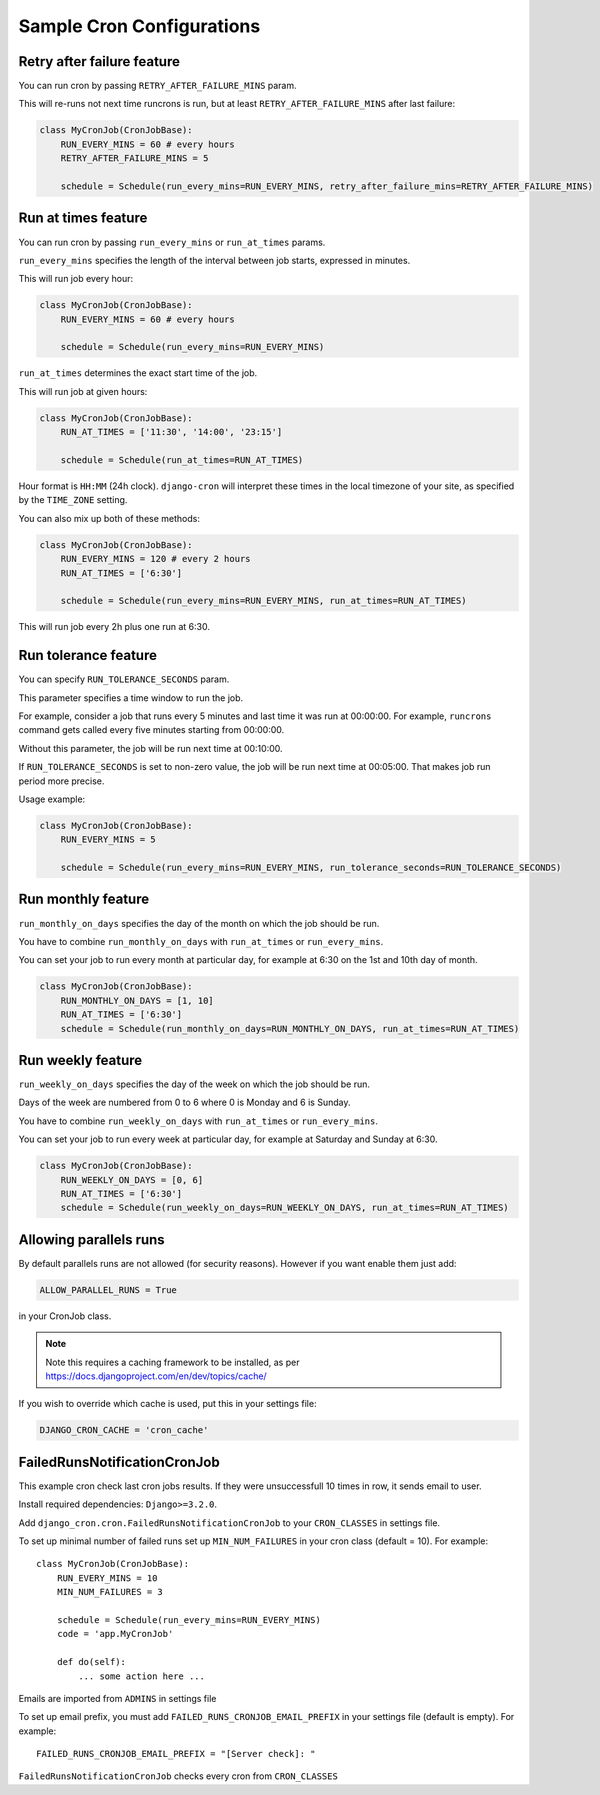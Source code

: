 Sample Cron Configurations
==========================

Retry after failure feature
---------------------------

You can run cron by passing ``RETRY_AFTER_FAILURE_MINS`` param.

This will re-runs not next time runcrons is run, but at least ``RETRY_AFTER_FAILURE_MINS`` after last failure:

.. code-block:: python

    class MyCronJob(CronJobBase):
        RUN_EVERY_MINS = 60 # every hours
        RETRY_AFTER_FAILURE_MINS = 5

        schedule = Schedule(run_every_mins=RUN_EVERY_MINS, retry_after_failure_mins=RETRY_AFTER_FAILURE_MINS)


Run at times feature
--------------------

You can run cron by passing ``run_every_mins`` or ``run_at_times`` params.

``run_every_mins`` specifies the length of the interval between job starts, expressed in minutes.

This will run job every hour:

.. code-block:: python

    class MyCronJob(CronJobBase):
        RUN_EVERY_MINS = 60 # every hours

        schedule = Schedule(run_every_mins=RUN_EVERY_MINS)

``run_at_times`` determines the exact start time of the job.

This will run job at given hours:

.. code-block:: python

    class MyCronJob(CronJobBase):
        RUN_AT_TIMES = ['11:30', '14:00', '23:15']

        schedule = Schedule(run_at_times=RUN_AT_TIMES)

Hour format is ``HH:MM`` (24h clock). ``django-cron`` will interpret
these times in the local timezone of your site, as specified by
the ``TIME_ZONE`` setting.

You can also mix up both of these methods:

.. code-block:: python

    class MyCronJob(CronJobBase):
        RUN_EVERY_MINS = 120 # every 2 hours
        RUN_AT_TIMES = ['6:30']

        schedule = Schedule(run_every_mins=RUN_EVERY_MINS, run_at_times=RUN_AT_TIMES)

This will run job every 2h plus one run at 6:30.


Run tolerance feature
---------------------

You can specify ``RUN_TOLERANCE_SECONDS`` param.

This parameter specifies a time window to run the job.

For example, consider a job that runs every 5 minutes and last time it was run at 00:00:00. For example, ``runcrons`` command
gets called every five minutes starting from 00:00:00.

Without this parameter, the job will be run next time at 00:10:00.

If ``RUN_TOLERANCE_SECONDS`` is set to non-zero value, the job will be run next time at 00:05:00. That makes job run period
more precise.

Usage example:

.. code-block:: python

    class MyCronJob(CronJobBase):
        RUN_EVERY_MINS = 5

        schedule = Schedule(run_every_mins=RUN_EVERY_MINS, run_tolerance_seconds=RUN_TOLERANCE_SECONDS)


Run monthly feature
--------------------
``run_monthly_on_days`` specifies the day of the month on which the job should be run.

You have to combine ``run_monthly_on_days`` with  ``run_at_times`` or ``run_every_mins``.

You can set your job to run every month at particular day, for example at 6:30 on the 1st and 10th day of month.

.. code-block:: python

    class MyCronJob(CronJobBase):
        RUN_MONTHLY_ON_DAYS = [1, 10]
        RUN_AT_TIMES = ['6:30']
        schedule = Schedule(run_monthly_on_days=RUN_MONTHLY_ON_DAYS, run_at_times=RUN_AT_TIMES)

Run weekly feature
--------------------
``run_weekly_on_days`` specifies the day of the week on which the job should be run.

Days of the week are numbered from 0 to 6 where 0 is Monday and 6 is Sunday.

You have to combine ``run_weekly_on_days`` with  ``run_at_times`` or ``run_every_mins``.

You can set your job to run every week at particular day, for example at Saturday and Sunday at 6:30.

.. code-block:: python

    class MyCronJob(CronJobBase):
        RUN_WEEKLY_ON_DAYS = [0, 6]
        RUN_AT_TIMES = ['6:30']
        schedule = Schedule(run_weekly_on_days=RUN_WEEKLY_ON_DAYS, run_at_times=RUN_AT_TIMES)

Allowing parallels runs
-----------------------

By default parallels runs are not allowed (for security reasons). However if you
want enable them just add:

.. code-block:: python

    ALLOW_PARALLEL_RUNS = True

in your CronJob class.


.. note:: Note this requires a caching framework to be installed, as per https://docs.djangoproject.com/en/dev/topics/cache/

If you wish to override which cache is used, put this in your settings file:

.. code-block:: python

    DJANGO_CRON_CACHE = 'cron_cache'


FailedRunsNotificationCronJob
-----------------------------

This example cron check last cron jobs results. If they were unsuccessfull 10 times in row, it sends email to user.

Install required dependencies: ``Django>=3.2.0``.

Add ``django_cron.cron.FailedRunsNotificationCronJob`` to your ``CRON_CLASSES`` in settings file.

To set up minimal number of failed runs set up ``MIN_NUM_FAILURES`` in your cron class (default = 10). For example: ::

    class MyCronJob(CronJobBase):
        RUN_EVERY_MINS = 10
        MIN_NUM_FAILURES = 3

        schedule = Schedule(run_every_mins=RUN_EVERY_MINS)
        code = 'app.MyCronJob'

        def do(self):
            ... some action here ...

Emails are imported from ``ADMINS`` in settings file

To set up email prefix, you must add ``FAILED_RUNS_CRONJOB_EMAIL_PREFIX`` in your settings file (default is empty). For example: ::

    FAILED_RUNS_CRONJOB_EMAIL_PREFIX = "[Server check]: "

``FailedRunsNotificationCronJob`` checks every cron from ``CRON_CLASSES``
